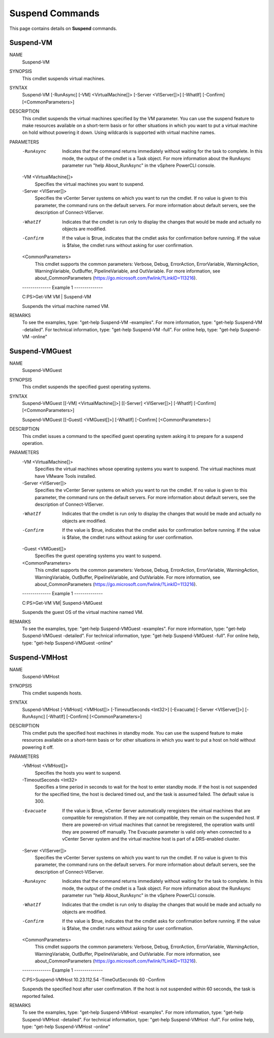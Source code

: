 ﻿Suspend Commands
=========================

This page contains details on **Suspend** commands.

Suspend-VM
-------------------------


NAME
    Suspend-VM
    
SYNOPSIS
    This cmdlet suspends virtual machines.
    
    
SYNTAX
    Suspend-VM [-RunAsync] [-VM] <VirtualMachine[]> [-Server <VIServer[]>] [-WhatIf] [-Confirm] [<CommonParameters>]
    
    
DESCRIPTION
    This cmdlet suspends the virtual machines specified by the VM parameter. You can use the suspend feature to make resources available on a short-term basis or for other situations in 
    which you want to put a virtual machine on hold without powering it down. Using wildcards is supported with virtual machine names.
    

PARAMETERS
    -RunAsync
        Indicates that the command returns immediately without waiting for the task to complete. In this mode, the output of the cmdlet is a Task object. For more information about the 
        RunAsync parameter run "help About_RunAsync" in the vSphere PowerCLI console.
        
    -VM <VirtualMachine[]>
        Specifies the virtual machines you want to suspend.
        
    -Server <VIServer[]>
        Specifies the vCenter Server systems on which you want to run the cmdlet. If no value is given to this parameter, the command runs on the default servers. For more information about 
        default servers, see the description of Connect-VIServer.
        
    -WhatIf
        Indicates that the cmdlet is run only to display the changes that would be made and actually no objects are modified.
        
    -Confirm
        If the value is $true, indicates that the cmdlet asks for confirmation before running. If the value is $false, the cmdlet runs without asking for user confirmation.
        
    <CommonParameters>
        This cmdlet supports the common parameters: Verbose, Debug,
        ErrorAction, ErrorVariable, WarningAction, WarningVariable,
        OutBuffer, PipelineVariable, and OutVariable. For more information, see 
        about_CommonParameters (https://go.microsoft.com/fwlink/?LinkID=113216). 
    
    --------------  Example 1 --------------
    
    C:\PS>Get-VM VM | Suspend-VM
    
    Suspends the virtual machine named VM.
    
    
    
    
REMARKS
    To see the examples, type: "get-help Suspend-VM -examples".
    For more information, type: "get-help Suspend-VM -detailed".
    For technical information, type: "get-help Suspend-VM -full".
    For online help, type: "get-help Suspend-VM -online"

Suspend-VMGuest
-------------------------

NAME
    Suspend-VMGuest
    
SYNOPSIS
    This cmdlet suspends the specified guest operating systems.
    
    
SYNTAX
    Suspend-VMGuest [[-VM] <VirtualMachine[]>] [[-Server] <VIServer[]>] [-WhatIf] [-Confirm] [<CommonParameters>]
    
    Suspend-VMGuest [[-Guest] <VMGuest[]>] [-WhatIf] [-Confirm] [<CommonParameters>]
    
    
DESCRIPTION
    This cmdlet issues a command to the specified guest operating system asking it to prepare for a suspend operation.
    

PARAMETERS
    -VM <VirtualMachine[]>
        Specifies the virtual machines whose operating systems you want to suspend. The virtual machines must have VMware Tools installed.
        
    -Server <VIServer[]>
        Specifies the vCenter Server systems on which you want to run the cmdlet. If no value is given to this parameter, the command runs on the default servers. For more information about 
        default servers, see the description of Connect-VIServer.
        
    -WhatIf
        Indicates that the cmdlet is run only to display the changes that would be made and actually no objects are modified.
        
    -Confirm
        If the value is $true, indicates that the cmdlet asks for confirmation before running. If the value is $false, the cmdlet runs without asking for user confirmation.
        
    -Guest <VMGuest[]>
        Specifies the guest operating systems you want to suspend.
        
    <CommonParameters>
        This cmdlet supports the common parameters: Verbose, Debug,
        ErrorAction, ErrorVariable, WarningAction, WarningVariable,
        OutBuffer, PipelineVariable, and OutVariable. For more information, see 
        about_CommonParameters (https://go.microsoft.com/fwlink/?LinkID=113216). 
    
    --------------  Example 1 --------------
    
    C:\PS>Get-VM VM| Suspend-VMGuest
    
    Suspends the guest OS of the virtual machine named VM.
    
    
    
    
REMARKS
    To see the examples, type: "get-help Suspend-VMGuest -examples".
    For more information, type: "get-help Suspend-VMGuest -detailed".
    For technical information, type: "get-help Suspend-VMGuest -full".
    For online help, type: "get-help Suspend-VMGuest -online"

Suspend-VMHost
-------------------------

NAME
    Suspend-VMHost
    
SYNOPSIS
    This cmdlet suspends hosts.
    
    
SYNTAX
    Suspend-VMHost [-VMHost] <VMHost[]> [-TimeoutSeconds <Int32>] [-Evacuate] [-Server <VIServer[]>] [-RunAsync] [-WhatIf] [-Confirm] [<CommonParameters>]
    
    
DESCRIPTION
    This cmdlet puts the specified host machines in standby mode. You can use the suspend feature to make resources available on a short-term basis or for other situations in which you want 
    to put a host on hold without powering it off.
    

PARAMETERS
    -VMHost <VMHost[]>
        Specifies the hosts you want to suspend.
        
    -TimeoutSeconds <Int32>
        Specifies a time period in seconds to wait for the host to enter standby mode. If the host is not suspended for the specified time, the host is declared timed out, and the task is 
        assumed failed. The default value is 300.
        
    -Evacuate
        If the value is $true, vCenter Server automatically reregisters the virtual machines that are compatible for reregistration. If they are not compatible, they remain on the suspended 
        host. If there are powered-on virtual machines that cannot be reregistered, the operation waits until they are powered off manually. The Evacuate parameter is valid only when 
        connected to a vCenter Server system and the virtual machine host is part of a DRS-enabled cluster.
        
    -Server <VIServer[]>
        Specifies the vCenter Server systems on which you want to run the cmdlet. If no value is given to this parameter, the command runs on the default servers. For more information about 
        default servers, see the description of Connect-VIServer.
        
    -RunAsync
        Indicates that the command returns immediately without waiting for the task to complete. In this mode, the output of the cmdlet is a Task object. For more information about the 
        RunAsync parameter run "help About_RunAsync" in the vSphere PowerCLI console.
        
    -WhatIf
        Indicates that the cmdlet is run only to display the changes that would be made and actually no objects are modified.
        
    -Confirm
        If the value is $true, indicates that the cmdlet asks for confirmation before running. If the value is $false, the cmdlet runs without asking for user confirmation.
        
    <CommonParameters>
        This cmdlet supports the common parameters: Verbose, Debug,
        ErrorAction, ErrorVariable, WarningAction, WarningVariable,
        OutBuffer, PipelineVariable, and OutVariable. For more information, see 
        about_CommonParameters (https://go.microsoft.com/fwlink/?LinkID=113216). 
    
    --------------  Example 1 --------------
    
    C:\PS>Suspend-VMHost 10.23.112.54 -TimeOutSeconds 60 -Confirm
    
    Suspends the specified host after user confirmation. If the host is not suspended within 60 seconds, the task is reported failed.
    
    
    
    
REMARKS
    To see the examples, type: "get-help Suspend-VMHost -examples".
    For more information, type: "get-help Suspend-VMHost -detailed".
    For technical information, type: "get-help Suspend-VMHost -full".
    For online help, type: "get-help Suspend-VMHost -online"



